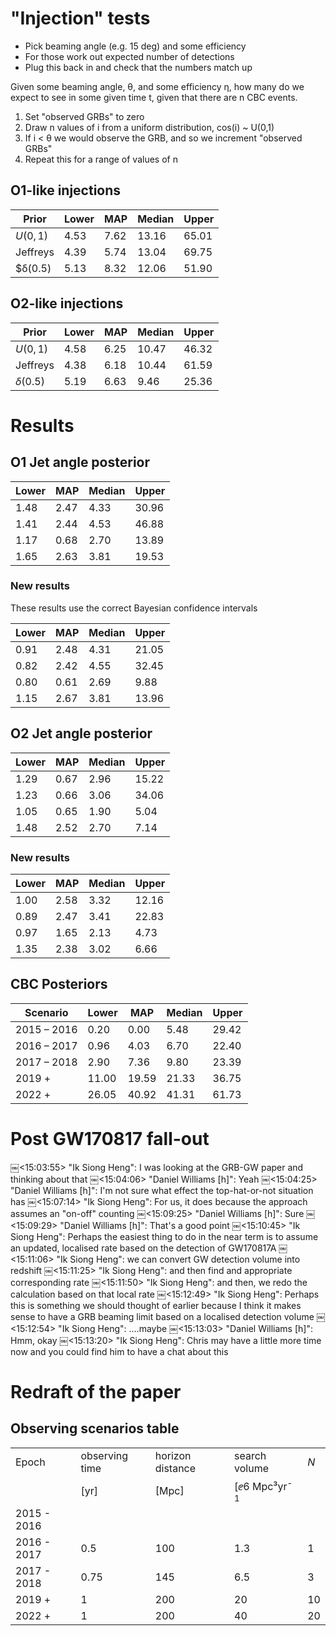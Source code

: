 * "Injection" tests
+ Pick beaming angle (e.g. 15 deg) and some efficiency
+ For those work out expected number of detections
+ Plug this back in and check that the numbers match up



Given some beaming angle, θ, and some efficiency η, how many do we
expect to see in some given time t, given that there are n CBC events.

1. Set "observed GRBs" to zero
2. Draw n values of i from a uniform distribution, cos(i) ~ U(0,1)
3. If i < θ we would observe the GRB, and so we increment "observed GRBs"
4. Repeat this for a range of values of n

** O1-like injections
| Prior    | Lower |  MAP | Median | Upper |
|----------+-------+------+--------+-------|
| $U(0,1)$ |  4.53 | 7.62 |  13.16 | 65.01 |
| Jeffreys |  4.39 | 5.74 |  13.04 | 69.75 |
| $δ(0.5)  |  5.13 | 8.32 |  12.06 | 51.90 |

** O2-like injections
| Prior    | Lower |  MAP | Median | Upper |
|----------+-------+------+--------+-------|
| $U(0,1)$ |  4.58 | 6.25 |  10.47 | 46.32 |
| Jeffreys |  4.38 | 6.18 |  10.44 | 61.59 |
| $δ(0.5)$ |  5.19 | 6.63 |   9.46 | 25.36 |



* Results
** O1 Jet angle posterior
   | Lower | MAP	 | Median	 | Upper |
   |-------+-------------+----------------+-------|
   |  1.48 |        2.47 |           4.33 | 30.96 |
   |  1.41 |        2.44 |           4.53 | 46.88 |
   |  1.17 |        0.68 |           2.70 | 13.89 |
   |  1.65 |        2.63 |           3.81 | 19.53 |
*** New results
    These results use the correct Bayesian confidence intervals
    | Lower	 | MAP	  | Median	 | Upper	 |
    |---------------+--------------+----------------+---------------|
    | 0.91	  | 2.48	 | 4.31	   | 21.05	 |
    | 0.82	  | 2.42	 | 4.55	   | 32.45	 |
    | 0.80	  | 0.61	 | 2.69	   | 9.88	  |
    | 1.15	  | 2.67	 | 3.81	   | 13.96	 |



** O2 Jet angle posterior
   | Lower |  MAP | Median | Upper |
   |-------+------+--------+-------|
   |  1.29 | 0.67 |   2.96 | 15.22 |
   |  1.23 | 0.66 |   3.06 | 34.06 |
   |  1.05 | 0.65 |   1.90 |  5.04 |
   |  1.48 | 2.52 |   2.70 |  7.14 |

*** New results
| Lower	 | MAP	  | Median	 | Upper	 |
|---------------+--------------+----------------+---------------|
| 1.00	  | 2.58	 | 3.32	   | 12.16	 |
| 0.89	  | 2.47	 | 3.41	   | 22.83	 |
| 0.97	  | 1.65	 | 2.13	   | 4.73	  |
| 1.35	  | 2.38	 | 3.02	   | 6.66	  |


** CBC Posteriors

| Scenario    | Lower	 | MAP	   | Median	 | Upper	 |
|-------------+---------------+---------------+----------------+---------------|
| 2015 – 2016 | 0.20	  | 0.00	  | 5.48	   | 29.42	 |
| 2016 – 2017 | 0.96	  | 4.03	  | 6.70	   | 22.40	 |
| 2017 – 2018 | 2.90	  | 7.36	  | 9.80	   | 23.39	 |
| 2019 +      | 11.00	 | 19.59	 | 21.33	  | 36.75	 |
| 2022 +      | 26.05	 | 40.92	 | 41.31	  | 61.73	 |


* Post GW170817 fall-out


  ￼<15:03:55> "Ik Siong Heng": I was looking at the GRB-GW paper and thinking about that
  ￼<15:04:06> "Daniel Williams [h]": Yeah
  ￼<15:04:25> "Daniel Williams [h]": I'm not sure what effect the top-hat-or-not situation has
  ￼<15:07:14> "Ik Siong Heng": For us, it does because the approach assumes an "on-off" counting
  ￼<15:09:25> "Daniel Williams [h]": Sure
  ￼<15:09:29> "Daniel Williams [h]": That's a good point
  ￼<15:10:45> "Ik Siong Heng": Perhaps the easiest thing to do in the near term is to assume an updated, localised rate based on the detection of GW170817A
  ￼<15:11:06> "Ik Siong Heng": we can convert GW detection volume into redshift
  ￼<15:11:25> "Ik Siong Heng": and then find and appropriate corresponding rate
  ￼<15:11:50> "Ik Siong Heng": and then, we redo the calculation based on that local rate
  ￼<15:12:49> "Ik Siong Heng": Perhaps this is something we should thought of earlier because I think it makes sense to have a GRB beaming limit based on a localised detection volume
  ￼<15:12:54> "Ik Siong Heng": ....maybe
  ￼<15:13:03> "Daniel Williams [h]": Hmm, okay
  ￼<15:13:20> "Ik Siong Heng": Chris may have a little more time now and you could find him to have a chat about this

* Redraft of the paper

** Observing scenarios table

   | Epoch       | observing time | horizon distance |       search volume | $N$ |
   |             |           [yr] |            [Mpc] | [\ee{6} Mpc³yr^{-1} |     |
   |-------------+----------------+------------------+---------------------+-----|
   | 2015 - 2016 |                |                  |                     |     |
   | 2016 - 2017 |            0.5 |              100 |                 1.3 |   1 |
   | 2017 - 2018 |           0.75 |              145 |                 6.5 |   3 |
   | 2019 +      |              1 |              200 |                  20 |  10 |
   | 2022 +      |              1 |              200 |                  40 |  20 |

